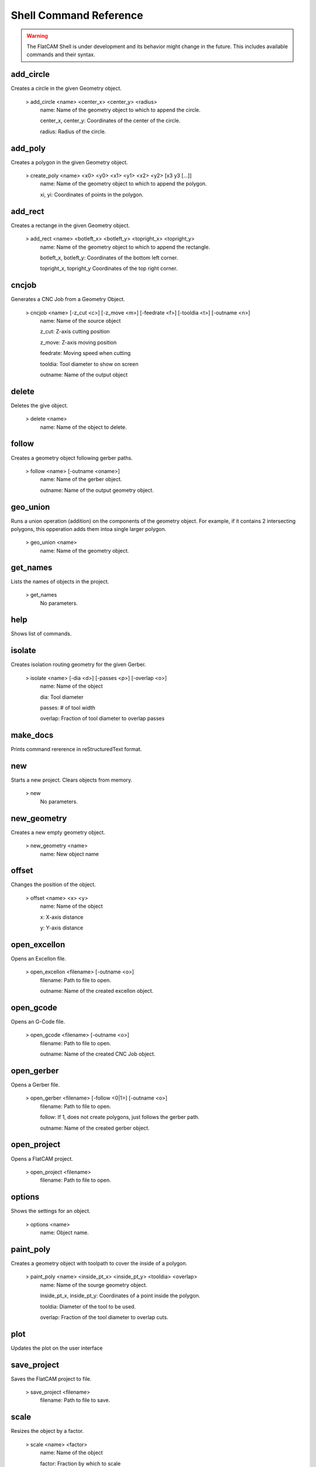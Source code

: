 .. _cmdreference:

Shell Command Reference
=======================

.. warning::
    The FlatCAM Shell is under development and its behavior might change in the future. This includes available commands and their syntax.

add_circle
~~~~~~~~~~
Creates a circle in the given Geometry object.

    > add_circle <name> <center_x> <center_y> <radius>
       name: Name of the geometry object to which to append the circle.

       center_x, center_y: Coordinates of the center of the circle.

       radius: Radius of the circle.

add_poly
~~~~~~~~
Creates a polygon in the given Geometry object.

    > create_poly <name> <x0> <y0> <x1> <y1> <x2> <y2> [x3 y3 [...]]
       name: Name of the geometry object to which to append the polygon.

       xi, yi: Coordinates of points in the polygon.

add_rect
~~~~~~~~
Creates a rectange in the given Geometry object.

    > add_rect <name> <botleft_x> <botleft_y> <topright_x> <topright_y>
       name: Name of the geometry object to which to append the rectangle.

       botleft_x, botleft_y: Coordinates of the bottom left corner.

       topright_x, topright_y Coordinates of the top right corner.

cncjob
~~~~~~
Generates a CNC Job from a Geometry Object.

    > cncjob <name> [-z_cut <c>] [-z_move <m>] [-feedrate <f>] [-tooldia <t>] [-outname <n>]
       name: Name of the source object

       z_cut: Z-axis cutting position

       z_move: Z-axis moving position

       feedrate: Moving speed when cutting

       tooldia: Tool diameter to show on screen

       outname: Name of the output object

delete
~~~~~~
Deletes the give object.

    > delete <name>
       name: Name of the object to delete.

follow
~~~~~~
Creates a geometry object following gerber paths.

    > follow <name> [-outname <oname>]
       name: Name of the gerber object.

       outname: Name of the output geometry object.

geo_union
~~~~~~~~~
Runs a union operation (addition) on the components of the geometry object. For example, if it contains 2 intersecting polygons, this opperation adds them intoa single larger polygon.

    > geo_union <name>
       name: Name of the geometry object.

get_names
~~~~~~~~~
Lists the names of objects in the project.


    > get_names
       No parameters.

help
~~~~
Shows list of commands.

isolate
~~~~~~~
Creates isolation routing geometry for the given Gerber.

    > isolate <name> [-dia <d>] [-passes <p>] [-overlap <o>]
       name: Name of the object

       dia: Tool diameter

       passes: # of tool width

       overlap: Fraction of tool diameter to overlap passes

make_docs
~~~~~~~~~
Prints command rererence in reStructuredText format.

new
~~~
Starts a new project. Clears objects from memory.


    > new
       No parameters.

new_geometry
~~~~~~~~~~~~
Creates a new empty geometry object.

    > new_geometry <name>
       name: New object name

offset
~~~~~~
Changes the position of the object.

    > offset <name> <x> <y>
       name: Name of the object

       x: X-axis distance

       y: Y-axis distance

open_excellon
~~~~~~~~~~~~~
Opens an Excellon file.

    > open_excellon <filename> [-outname <o>]
       filename: Path to file to open.

       outname: Name of the created excellon object.

open_gcode
~~~~~~~~~~
Opens an G-Code file.

    > open_gcode <filename> [-outname <o>]
       filename: Path to file to open.

       outname: Name of the created CNC Job object.

open_gerber
~~~~~~~~~~~
Opens a Gerber file.

    > open_gerber <filename> [-follow <0|1>] [-outname <o>]
       filename: Path to file to open.

       follow: If 1, does not create polygons, just follows the gerber path.

       outname: Name of the created gerber object.

open_project
~~~~~~~~~~~~
Opens a FlatCAM project.

    > open_project <filename>
       filename: Path to file to open.

options
~~~~~~~
Shows the settings for an object.


    > options <name>
       name: Object name.

paint_poly
~~~~~~~~~~
Creates a geometry object with toolpath to cover the inside of a polygon.

    > paint_poly <name> <inside_pt_x> <inside_pt_y> <tooldia> <overlap>
       name: Name of the sourge geometry object.

       inside_pt_x, inside_pt_y: Coordinates of a point inside the polygon.

       tooldia: Diameter of the tool to be used.

       overlap: Fraction of the tool diameter to overlap cuts.

plot
~~~~
Updates the plot on the user interface

save_project
~~~~~~~~~~~~
Saves the FlatCAM project to file.

    > save_project <filename>
       filename: Path to file to save.

scale
~~~~~
Resizes the object by a factor.

    > scale <name> <factor>
       name: Name of the object

       factor: Fraction by which to scale

set_active
~~~~~~~~~~
Sets a FlatCAM object as active.


    > set_active <name>
       name: Name of the object.

write_gcode
~~~~~~~~~~~
Saves G-code of a CNC Job object to file.

    > write_gcode <name> <filename>
       name: Source CNC Job object

       filename: Output filename

